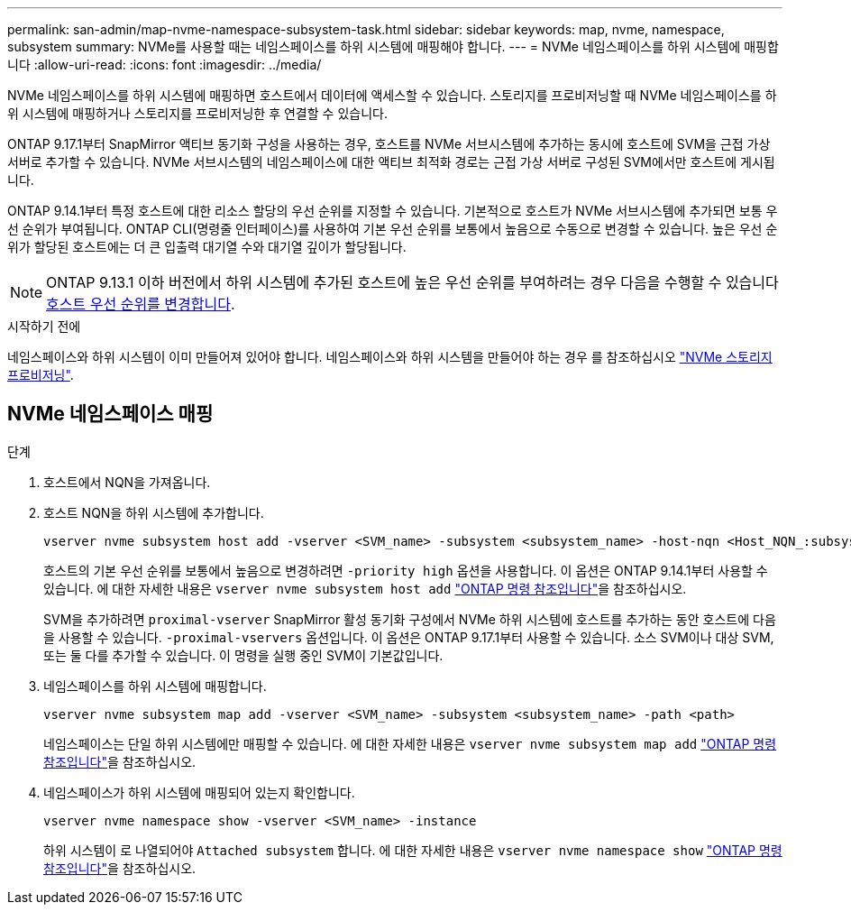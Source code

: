 ---
permalink: san-admin/map-nvme-namespace-subsystem-task.html 
sidebar: sidebar 
keywords: map, nvme, namespace, subsystem 
summary: NVMe를 사용할 때는 네임스페이스를 하위 시스템에 매핑해야 합니다. 
---
= NVMe 네임스페이스를 하위 시스템에 매핑합니다
:allow-uri-read: 
:icons: font
:imagesdir: ../media/


[role="lead"]
NVMe 네임스페이스를 하위 시스템에 매핑하면 호스트에서 데이터에 액세스할 수 있습니다.  스토리지를 프로비저닝할 때 NVMe 네임스페이스를 하위 시스템에 매핑하거나 스토리지를 프로비저닝한 후 연결할 수 있습니다.

ONTAP 9.17.1부터 SnapMirror 액티브 동기화 구성을 사용하는 경우, 호스트를 NVMe 서브시스템에 추가하는 동시에 호스트에 SVM을 근접 가상 서버로 추가할 수 있습니다. NVMe 서브시스템의 네임스페이스에 대한 액티브 최적화 경로는 근접 가상 서버로 구성된 SVM에서만 호스트에 게시됩니다.

ONTAP 9.14.1부터 특정 호스트에 대한 리소스 할당의 우선 순위를 지정할 수 있습니다. 기본적으로 호스트가 NVMe 서브시스템에 추가되면 보통 우선 순위가 부여됩니다. ONTAP CLI(명령줄 인터페이스)를 사용하여 기본 우선 순위를 보통에서 높음으로 수동으로 변경할 수 있습니다.  높은 우선 순위가 할당된 호스트에는 더 큰 입출력 대기열 수와 대기열 깊이가 할당됩니다.


NOTE: ONTAP 9.13.1 이하 버전에서 하위 시스템에 추가된 호스트에 높은 우선 순위를 부여하려는 경우 다음을 수행할 수 있습니다 xref:../nvme/change-host-priority-nvme-task.html[호스트 우선 순위를 변경합니다].

.시작하기 전에
네임스페이스와 하위 시스템이 이미 만들어져 있어야 합니다. 네임스페이스와 하위 시스템을 만들어야 하는 경우 를 참조하십시오 link:create-nvme-namespace-subsystem-task.html["NVMe 스토리지 프로비저닝"].



== NVMe 네임스페이스 매핑

.단계
. 호스트에서 NQN을 가져옵니다.
. 호스트 NQN을 하위 시스템에 추가합니다.
+
[source, cli]
----
vserver nvme subsystem host add -vserver <SVM_name> -subsystem <subsystem_name> -host-nqn <Host_NQN_:subsystem._subsystem_name>
----
+
호스트의 기본 우선 순위를 보통에서 높음으로 변경하려면 `-priority high` 옵션을 사용합니다. 이 옵션은 ONTAP 9.14.1부터 사용할 수 있습니다. 에 대한 자세한 내용은 `vserver nvme subsystem host add` link:https://docs.netapp.com/us-en/ontap-cli/vserver-nvme-subsystem-host-add.html["ONTAP 명령 참조입니다"^]을 참조하십시오.

+
SVM을 추가하려면  `proximal-vserver` SnapMirror 활성 동기화 구성에서 NVMe 하위 시스템에 호스트를 추가하는 동안 호스트에 다음을 사용할 수 있습니다.  `-proximal-vservers` 옵션입니다. 이 옵션은 ONTAP 9.17.1부터 사용할 수 있습니다. 소스 SVM이나 대상 SVM, 또는 둘 다를 추가할 수 있습니다. 이 명령을 실행 중인 SVM이 기본값입니다.

. 네임스페이스를 하위 시스템에 매핑합니다.
+
[source, cli]
----
vserver nvme subsystem map add -vserver <SVM_name> -subsystem <subsystem_name> -path <path>
----
+
네임스페이스는 단일 하위 시스템에만 매핑할 수 있습니다. 에 대한 자세한 내용은 `vserver nvme subsystem map add` link:https://docs.netapp.com/us-en/ontap-cli/vserver-nvme-subsystem-map-add.html["ONTAP 명령 참조입니다"^]을 참조하십시오.

. 네임스페이스가 하위 시스템에 매핑되어 있는지 확인합니다.
+
[source, cli]
----
vserver nvme namespace show -vserver <SVM_name> -instance
----
+
하위 시스템이 로 나열되어야 `Attached subsystem` 합니다. 에 대한 자세한 내용은 `vserver nvme namespace show` link:https://docs.netapp.com/us-en/ontap-cli/vserver-nvme-namespace-show.html["ONTAP 명령 참조입니다"^]을 참조하십시오.


